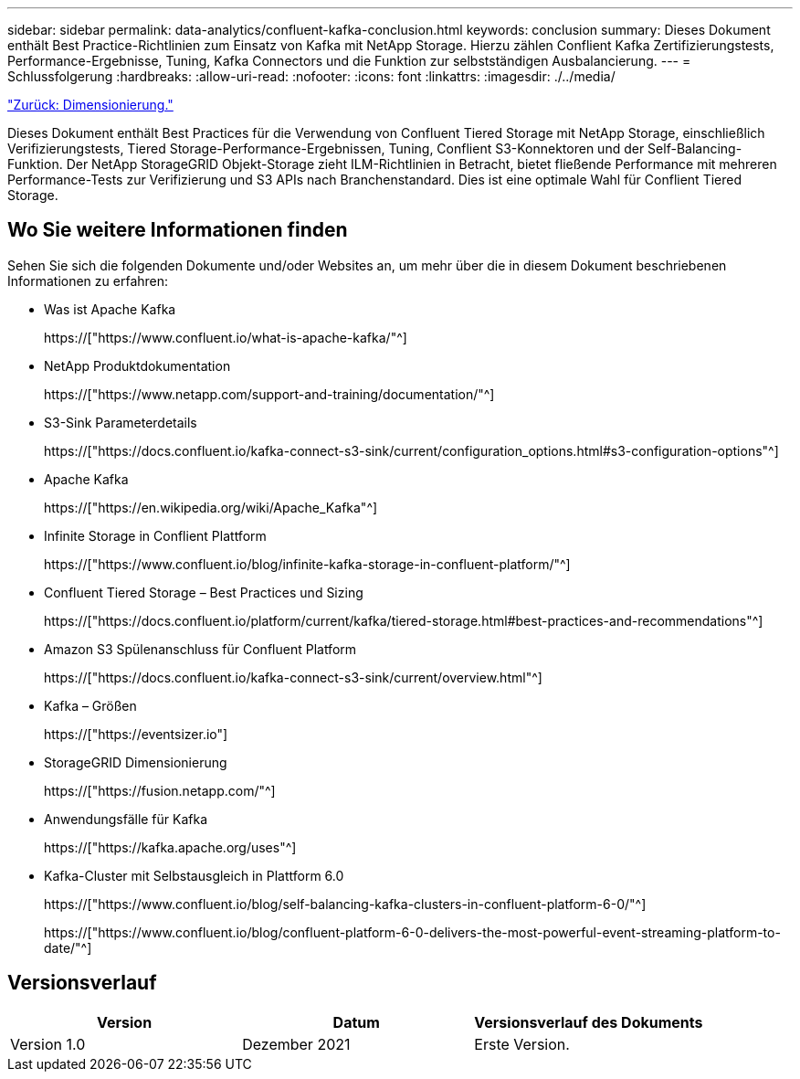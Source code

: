 ---
sidebar: sidebar 
permalink: data-analytics/confluent-kafka-conclusion.html 
keywords: conclusion 
summary: Dieses Dokument enthält Best Practice-Richtlinien zum Einsatz von Kafka mit NetApp Storage. Hierzu zählen Conflient Kafka Zertifizierungstests, Performance-Ergebnisse, Tuning, Kafka Connectors und die Funktion zur selbstständigen Ausbalancierung. 
---
= Schlussfolgerung
:hardbreaks:
:allow-uri-read: 
:nofooter: 
:icons: font
:linkattrs: 
:imagesdir: ./../media/


link:confluent-kafka-sizing.html["Zurück: Dimensionierung."]

[role="lead"]
Dieses Dokument enthält Best Practices für die Verwendung von Confluent Tiered Storage mit NetApp Storage, einschließlich Verifizierungstests, Tiered Storage-Performance-Ergebnissen, Tuning, Conflient S3-Konnektoren und der Self-Balancing-Funktion. Der NetApp StorageGRID Objekt-Storage zieht ILM-Richtlinien in Betracht, bietet fließende Performance mit mehreren Performance-Tests zur Verifizierung und S3 APIs nach Branchenstandard. Dies ist eine optimale Wahl für Conflient Tiered Storage.



== Wo Sie weitere Informationen finden

Sehen Sie sich die folgenden Dokumente und/oder Websites an, um mehr über die in diesem Dokument beschriebenen Informationen zu erfahren:

* Was ist Apache Kafka
+
https://["https://www.confluent.io/what-is-apache-kafka/"^]

* NetApp Produktdokumentation
+
https://["https://www.netapp.com/support-and-training/documentation/"^]

* S3-Sink Parameterdetails
+
https://["https://docs.confluent.io/kafka-connect-s3-sink/current/configuration_options.html#s3-configuration-options"^]

* Apache Kafka
+
https://["https://en.wikipedia.org/wiki/Apache_Kafka"^]

* Infinite Storage in Conflient Plattform
+
https://["https://www.confluent.io/blog/infinite-kafka-storage-in-confluent-platform/"^]

* Confluent Tiered Storage – Best Practices und Sizing
+
https://["https://docs.confluent.io/platform/current/kafka/tiered-storage.html#best-practices-and-recommendations"^]

* Amazon S3 Spülenanschluss für Confluent Platform
+
https://["https://docs.confluent.io/kafka-connect-s3-sink/current/overview.html"^]

* Kafka – Größen
+
https://["https://eventsizer.io"]

* StorageGRID Dimensionierung
+
https://["https://fusion.netapp.com/"^]

* Anwendungsfälle für Kafka
+
https://["https://kafka.apache.org/uses"^]

* Kafka-Cluster mit Selbstausgleich in Plattform 6.0
+
https://["https://www.confluent.io/blog/self-balancing-kafka-clusters-in-confluent-platform-6-0/"^]

+
https://["https://www.confluent.io/blog/confluent-platform-6-0-delivers-the-most-powerful-event-streaming-platform-to-date/"^]





== Versionsverlauf

|===
| Version | Datum | Versionsverlauf des Dokuments 


| Version 1.0 | Dezember 2021 | Erste Version. 
|===